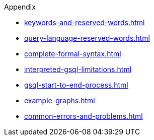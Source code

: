 .Appendix
* xref:keywords-and-reserved-words.adoc[]
* xref:query-language-reserved-words.adoc[]
* xref:complete-formal-syntax.adoc[]
* xref:interpreted-gsql-limitations.adoc[]
* xref:gsql-start-to-end-process.adoc[]
* xref:example-graphs.adoc[]
* xref:common-errors-and-problems.adoc[]